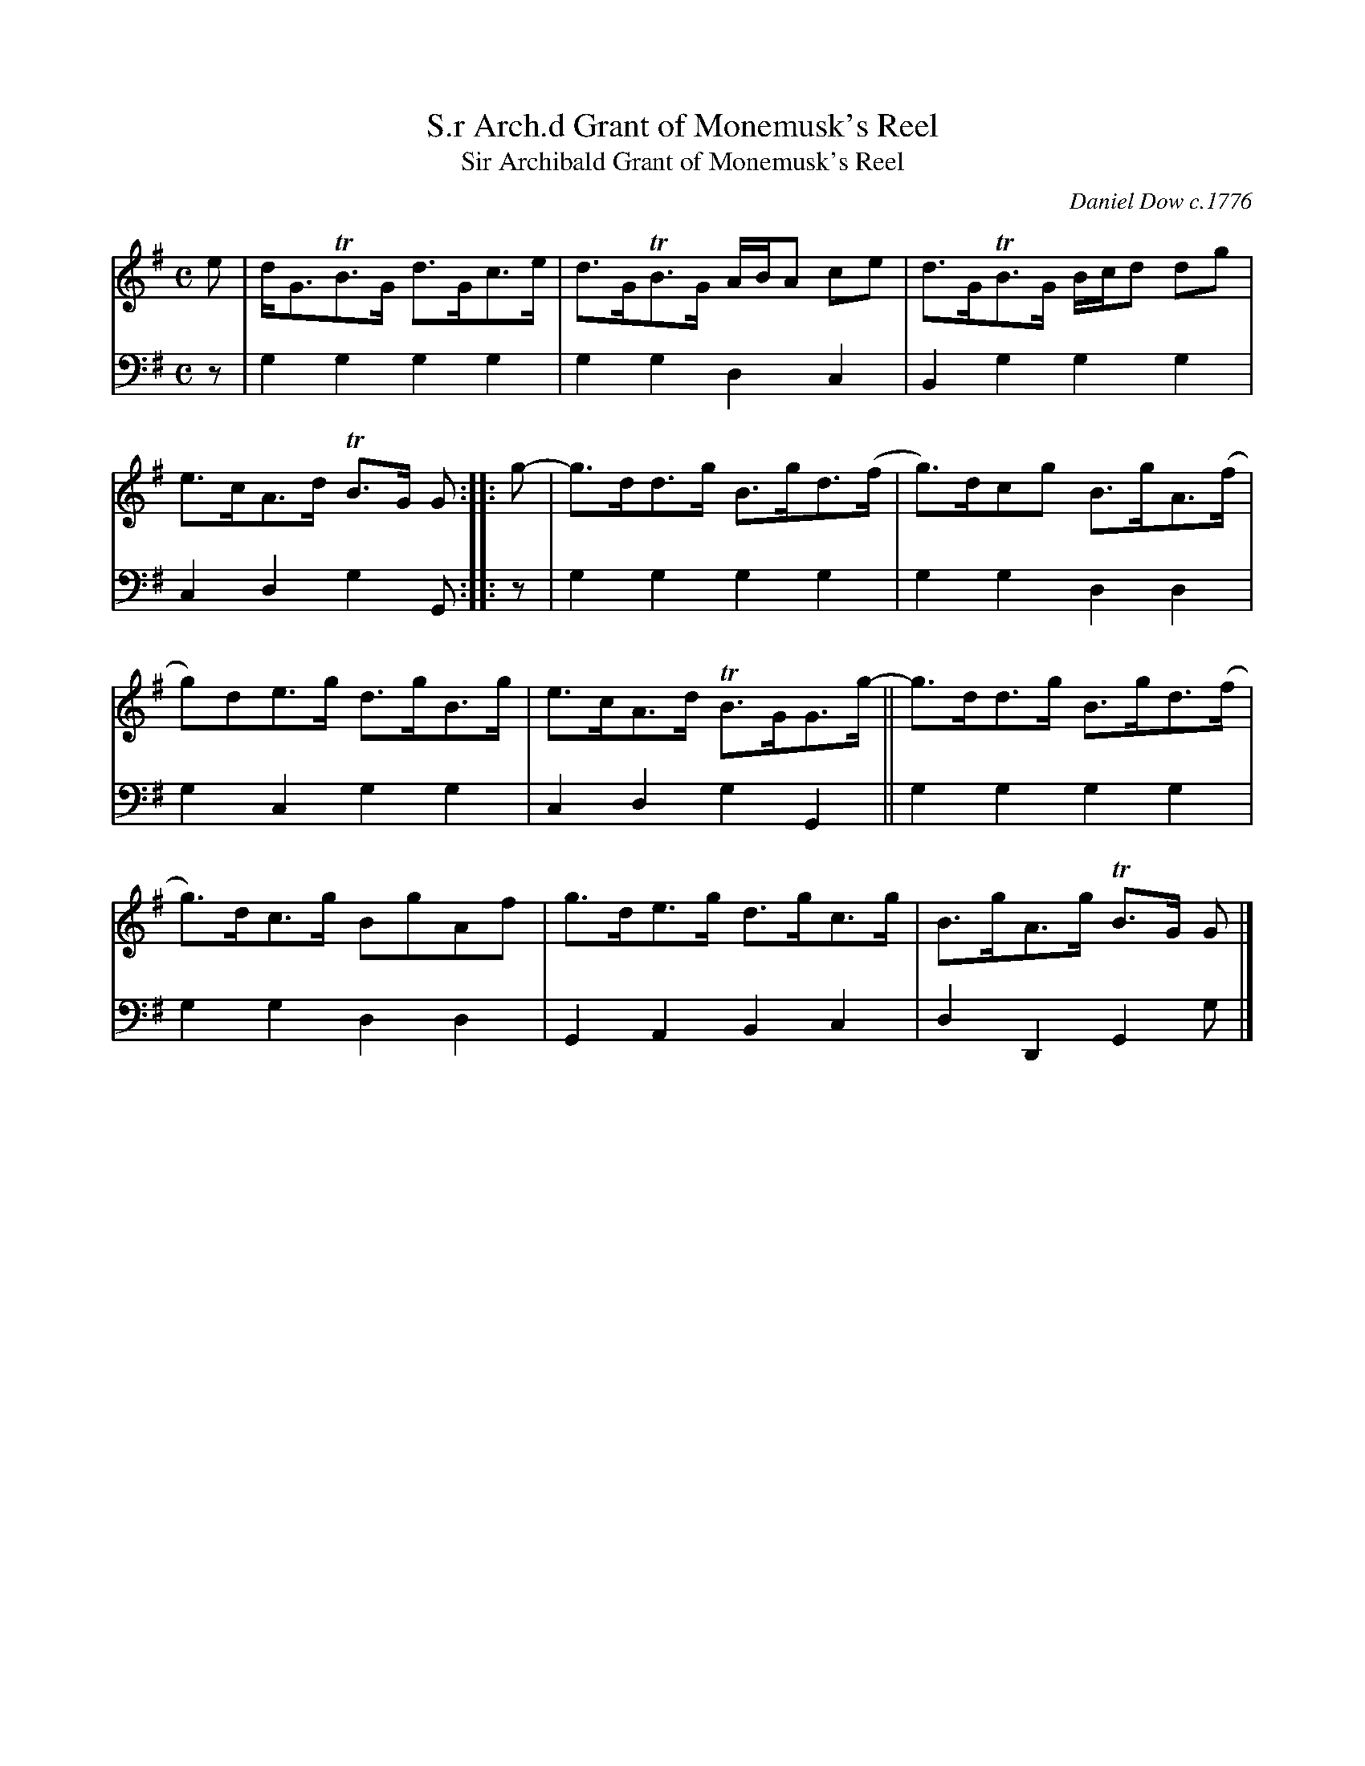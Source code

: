 X: 1
T: S.r Arch.d Grant of Monemusk's Reel
T: Sir Archibald Grant of Monemusk's Reel
C: Daniel Dow c.1776
R: strathspey
%D:1776
B: Daniel Dow "Thirty Seven New Reels & Strathspeys for the Violin, Harpsichord, Piano Forte or German Flute" 1776
Z: 2021 John Chambers <jc:trillian.mit.edu>
M: C
L: 1/8
K: G
% - - - - - - - - - -
% Voice 1 arranged for compactness and ease of proofreading:
V: 1 staves=2
e |\
d<GTB>G d>Gc>e | d>GTB>G A/B/A ce |\
d>GTB>G B/c/d dg | e>cA>d TB>G G :: g- |\
g>dd>g B>gd>(f | g)>dcg B>gA>(f |
g)de>g d>gB>g | e>cA>d TB>GG>g- ||\
g>dd>g B>gd>(f | g)>dc>g BgAf |\
g>de>g d>gc>g | B>gA>g TB>G G |]
% - - - - - - - - - -
% Voice 2 preserves the book's staff layout:
V: 2 clef=bass middle=d
z | g2g2 g2g2 | g2g2 d2c2 | B2g2 g2g2 | c2d2 g2G :: z | g2g2 g2g2 | g2g2
d2d2 | g2c2 g2g2 | c2d2 g2G2 || g2g2 g2g2 | g2g2 d2d2 | G2A2 B2c2 | d2D2 G2g |]
